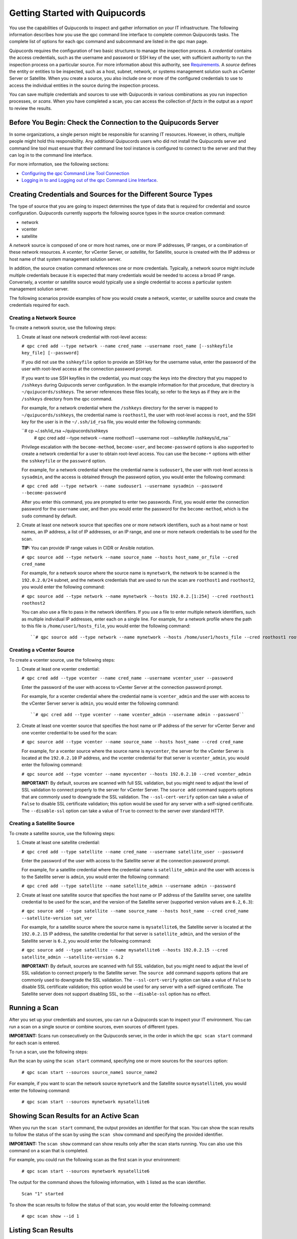 Getting Started with Quipucords
===============================
You use the capabilities of Quipucords to inspect and gather information on your IT infrastructure. The following information describes how you use the qpc command line interface to complete common Quipucords tasks. The complete list of options for each qpc command and subcommand are listed in the qpc man page.

Quipucords requires the configuration of two basic structures to manage the inspection process. A *credential* contains the access credentials, such as the username and password or SSH key of the user, with sufficient authority to run the inspection process on a particular source. For more information about this authority, see `Requirements <requirements.html>`_. A *source* defines the entity or entities to be inspected, such as a host, subnet, network, or systems management solution such as vCenter Server or Satellite. When you create a source, you also include one or more of the configured credentials to use to access the individual entities in the source during the inspection process.

You can save multiple credentials and sources to use with Quipucords in various combinations as you run inspection processes, or *scans*. When you have completed a scan, you can access the collection of *facts* in the output as a *report* to review the results.

Before You Begin: Check the Connection to the Quipucords Server
---------------------------------------------------------------
In some organizations, a single person might be responsible for scanning IT resources. However, in others, multiple people might hold this responsibility. Any additional Quipucords users who did not install the Quipucords server and command line tool must ensure that their command line tool instance is configured to connect to the server and that they can log in to the command line interface.

For more information, see the following sections:

- `Configuring the qpc Command Line Tool Connection <configure.html#connection>`_
- `Logging in to and Logging out of the qpc Command Line Interface <configure.html#login>`_.

Creating Credentials and Sources for the Different Source Types
---------------------------------------------------------------
The type of source that you are going to inspect determines the type of data that is required for credential and source configuration. Quipucords currently supports the following source types in the source creation command:

- network
- vcenter
- satellite

A *network* source is composed of one or more host names, one or more IP addresses, IP ranges, or a combination of these network resources. A *vcenter*, for vCenter Server, or *satellite*, for Satellite, source is created with the IP address or host name of that system management solution server.

In addition, the source creation command references one or more credentials. Typically, a network source might include multiple credentials because it is expected that many credentials would be needed to access a broad IP range. Conversely, a vcenter or satellite source would typically use a single credential to access a particular system management solution server.

The following scenarios provide examples of how you would create a network, vcenter, or satellite source and create the credentials required for each.

Creating a Network Source
^^^^^^^^^^^^^^^^^^^^^^^^^
To create a network source, use the following steps:

1. Create at least one network credential with root-level access:

   ``# qpc cred add --type network --name cred_name --username root_name [--sshkeyfile key_file] [--password]``

   If you did not use the ``sshkeyfile`` option to provide an SSH key for the username value, enter the password of the user with root-level access at the connection password prompt.

   If you want to use SSH keyfiles in the credential, you must copy the keys into the directory that you mapped to ``/sshkeys`` during Quipucords server configuration. In the example information for that procedure, that directory is ``~/quipucords/sshkeys``. The server references these files locally, so refer to the keys as if they are in the ``/sshkeys`` directory from the qpc command.

   For example, for a network credential where the ``/sshkeys`` directory for the server is mapped to ``~/quipucords/sshkeys``, the credential name is ``roothost1``, the user with root-level access is ``root``, and the SSH key for the user is in the ``~/.ssh/id_rsa`` file, you would enter the following commands:

   ``# cp ~/.ssh/id_rsa ~/quipucords/sshkeys
     # qpc cred add --type network --name roothost1 --username root --sshkeyfile /sshkeys/id_rsa``

   Privilege escalation with the ``become-method``, ``become-user``, and ``become-password`` options is also supported to create a network credential for a user to obtain root-level access. You can use the ``become-*`` options with either the ``sshkeyfile`` or the ``password`` option.

   For example, for a network credential where the credential name is ``sudouser1``, the user with root-level access is ``sysadmin``, and the access is obtained through the password option, you would enter the following command:

   ``# qpc cred add --type network --name sudouser1 --username sysadmin --password --become-password``

   After you enter this command, you are prompted to enter two passwords. First, you would enter the connection password for the ``username`` user, and then you would enter the password for the ``become-method``, which is the ``sudo`` command by default.

2. Create at least one network source that specifies one or more network identifiers, such as a host name or host names, an IP address, a list of IP addresses, or an IP range, and one or more network credentials to be used for the scan.

   **TIP:** You can provide IP range values in CIDR or Ansible notation.

   ``# qpc source add --type network --name source_name --hosts host_name_or_file --cred cred_name``

   For example, for a network source where the source name is ``mynetwork``, the network to be scanned is the ``192.0.2.0/24`` subnet, and the network credentials that are used to run the scan are ``roothost1`` and ``roothost2``, you would enter the following command:

   ``# qpc source add --type network --name mynetwork --hosts 192.0.2.[1:254] --cred roothost1 roothost2``

   You can also use a file to pass in the network identifiers. If you use a file to enter multiple network identifiers, such as multiple individual IP addresses, enter each on a single line. For example, for a network profile where the path to this file is ``/home/user1/hosts_file``, you would enter the following command::

   ``# qpc source add --type network --name mynetwork --hosts /home/user1/hosts_file --cred roothost1 roothost2``


Creating a vCenter Source
^^^^^^^^^^^^^^^^^^^^^^^^^
To create a vcenter source, use the following steps:

1. Create at least one vcenter credential:

   ``# qpc cred add --type vcenter --name cred_name --username vcenter_user --password``

   Enter the password of the user with access to vCenter Server at the connection password prompt.

   For example, for a vcenter credential where the credential name is ``vcenter_admin`` and the user with access to the vCenter Server server is ``admin``, you would enter the following command::

   ``# qpc cred add --type vcenter --name vcenter_admin --username admin --password``

2. Create at least one vcenter source that specifies the host name or IP address of the server for vCenter Server and one vcenter credential to be used for the scan:

   ``# qpc source add --type vcenter --name source_name --hosts host_name --cred cred_name``

   For example, for a vcenter source where the source name is ``myvcenter``, the server for the vCenter Server is located at the ``192.0.2.10`` IP address, and the vcenter credential for that server is ``vcenter_admin``, you would enter the following command:

   ``# qpc source add --type vcenter --name myvcenter --hosts 192.0.2.10 --cred vcenter_admin``

   **IMPORTANT:** By default, sources are scanned with full SSL validation, but you might need to adjust the level of SSL validation to connect properly to the server for vCenter Server. The ``source add`` command supports options that are commonly used to downgrade the SSL validation. The ``--ssl-cert-verify`` option can take a value of ``False`` to disable SSL certificate validation; this option would be used for any server with a self-signed certificate. The ``--disable-ssl`` option can take a value of ``True`` to connect to the server over standard HTTP.

Creating a Satellite Source
^^^^^^^^^^^^^^^^^^^^^^^^^^^
To create a satellite source, use the following steps:

1. Create at least one satellite credential:

   ``# qpc cred add --type satellite --name cred_name --username satellite_user --password``

   Enter the password of the user with access to the Satellite server at the connection password prompt.

   For example, for a satellite credential where the credential name is ``satellite_admin`` and the user with access is to the Satellite server is ``admin``, you would enter the following command:

   ``# qpc cred add --type satellite --name satellite_admin --username admin --password``

2. Create at least one satellite source that specifies the host name or IP address of the Satellite server, one satellite credential to be used for the scan, and the version of the Satellite server (supported version values are ``6.2``, ``6.3``):

   ``# qpc source add --type satellite --name source_name --hosts host_name --cred cred_name --satellite-version sat_ver``

   For example, for a satellite source where the source name is ``mysatellite6``, the Satellite server is located at the ``192.0.2.15`` IP address, the satellite credential for that server is ``satellite_admin``, and the version of the Satellite server is ``6.2``, you would enter the following command:

   ``# qpc source add --type satellite --name mysatellite6 --hosts 192.0.2.15 --cred satellite_admin --satellite-version 6.2``

   **IMPORTANT:** By default, sources are scanned with full SSL validation, but you might need to adjust the level of SSL validation to connect properly to the Satellite server. The ``source add`` command supports options that are commonly used to downgrade the SSL validation. The ``--ssl-cert-verify`` option can take a value of ``False`` to disable SSL certificate validation; this option would be used for any server with a self-signed certificate. The Satellite server does not support disabling SSL, so the ``--disable-ssl`` option has no effect.

Running a Scan
--------------
After you set up your credentials and sources, you can run a Quipucords scan to inspect your IT environment. You can run a scan on a single source or combine sources, even sources of different types.

**IMPORTANT:** Scans run consecutively on the Quipucords server, in the order in which the ``qpc scan start`` command for each scan is entered.

To run a scan, use the following steps:

Run the scan by using the ``scan start`` command, specifying one or more sources for the ``sources`` option:

  ``# qpc scan start --sources source_name1 source_name2``

For example, if you want to scan the network source ``mynetwork`` and the Satellite source ``mysatellite6``, you would enter the following command:

  ``# qpc scan start --sources mynetwork mysatellite6``

Showing Scan Results for an Active Scan
---------------------------------------
When you run the ``scan start`` command, the output provides an identifier for that scan. You can show the scan results to follow the status of the scan by using the ``scan show`` command and specifying the provided identifier.

**IMPORTANT:** The ``scan show`` command can show results only after the scan starts running. You can also use this command on a scan that is completed.

For example, you could run the following scan as the first scan in your environment:

  ``# qpc scan start --sources mynetwork mysatellite6``

The output for the command shows the following information, with ``1`` listed as the scan identifier.

  ``Scan "1" started``

To show the scan results to follow the status of that scan, you would enter the following command:

  ``# qpc scan show --id 1``

Listing Scan Results
--------------------
In addition to showing the status of a single scan, you can also show a list of all scans that are in progress or are completed on the Quipucords server. To show this list of scans, you use the ``scan list`` command. The output of this command includes the scan identifier, the source or sources for that scan, and the current state of the scan.

  ``# qpc scan list``

Viewing the Scan Report
-----------------------
When the scan completes, you have the capability to produce a report for that scan. You can request a report with all the details, or facts, of the scan, or request a report with a summary. The summary report process runs steps to deduplicate and merge the facts found during the inspection of the various hosts that are contacted during the scan. For both types of reports, you can produce the report in JavaScript Object Notation (JSON) format or comma-separated values (CSV) format.

To generate a summary report, enter the ``report summary`` command and specify the identifier for the scan and the format for the output file.

For example, if you want to create the report summary for a scan with the scan identifier of ``1`` and you want to generate that report in CSV format in the ``~/scan_result.csv`` file, you would enter the following command:

  ``# qpc report summary --id 1 --csv --output-file=~/scan_result.csv``

However, if you want to create the detailed report, you would use the ``report detail`` command.  This command takes the same options as the ``report summary`` command. The output is not deduplicated and merged, so it contains all facts from each source. For example, to create the detailed report for a scan with the scan identifer ``1``, with CSV output in the ``~/scan_result.csv`` file, you would enter the following command:

  ``# qpc report detail --id 1 --csv --output-file=~/scan_result.csv``

Pausing and Restarting a Scan
-----------------------------
As you use Quipucords, you might need to stop a currently running scan. There might be various business reasons that require you to do this, for example, the need to do an emergency fix due to an alert from your IT health monitoring system or the need to run a higher priority scan if a lower priority scan is currently running.

When you stop a scan by using the ``scan pause`` command, you can restart that same scan by using the ``scan restart`` command. To pause and restart a scan, use the following steps:

1. Make sure that you have the scan identifer for the currently running scan. To obtain the scan identifier, see the information in `Showing Scan Results for an Active Scan`_.

2. Enter the command to pause the scan. For example, if the scan identifier is ``1``, you would enter the following command:

  ::

    # qpc scan pause --id 1

3. When you are ready to start the scan again, enter the command to restart the scan. For example, to restart scan ``1``, you would enter the following command:

  ::

    # qpc scan restart --id 1
